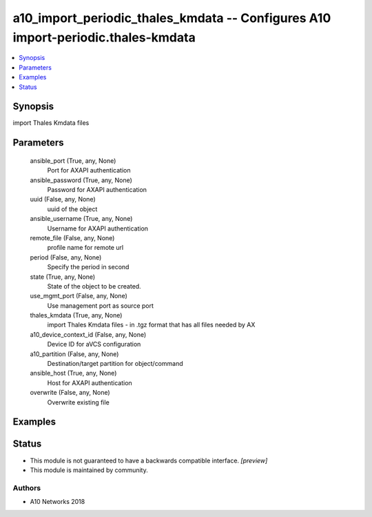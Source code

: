 .. _a10_import_periodic_thales_kmdata_module:


a10_import_periodic_thales_kmdata -- Configures A10 import-periodic.thales-kmdata
=================================================================================

.. contents::
   :local:
   :depth: 1


Synopsis
--------

import Thales Kmdata files






Parameters
----------

  ansible_port (True, any, None)
    Port for AXAPI authentication


  ansible_password (True, any, None)
    Password for AXAPI authentication


  uuid (False, any, None)
    uuid of the object


  ansible_username (True, any, None)
    Username for AXAPI authentication


  remote_file (False, any, None)
    profile name for remote url


  period (False, any, None)
    Specify the period in second


  state (True, any, None)
    State of the object to be created.


  use_mgmt_port (False, any, None)
    Use management port as source port


  thales_kmdata (True, any, None)
    import Thales Kmdata files - in .tgz format that has all files needed by AX


  a10_device_context_id (False, any, None)
    Device ID for aVCS configuration


  a10_partition (False, any, None)
    Destination/target partition for object/command


  ansible_host (True, any, None)
    Host for AXAPI authentication


  overwrite (False, any, None)
    Overwrite existing file









Examples
--------

.. code-block:: yaml+jinja

    





Status
------




- This module is not guaranteed to have a backwards compatible interface. *[preview]*


- This module is maintained by community.



Authors
~~~~~~~

- A10 Networks 2018

